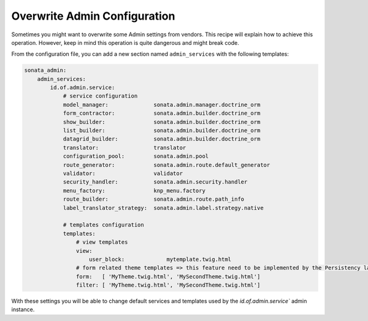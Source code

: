 Overwrite Admin Configuration
=============================

Sometimes you might want to overwrite some Admin settings from vendors.
This recipe will explain how to achieve this operation. However, keep
in mind this operation is quite dangerous and might break code.

From the configuration file, you can add a new section named ``admin_services``
with the following templates:

.. code-block:: yaml

    sonata_admin:
        admin_services:
            id.of.admin.service:
                # service configuration
                model_manager:              sonata.admin.manager.doctrine_orm
                form_contractor:            sonata.admin.builder.doctrine_orm
                show_builder:               sonata.admin.builder.doctrine_orm
                list_builder:               sonata.admin.builder.doctrine_orm
                datagrid_builder:           sonata.admin.builder.doctrine_orm
                translator:                 translator
                configuration_pool:         sonata.admin.pool
                route_generator:            sonata.admin.route.default_generator
                validator:                  validator
                security_handler:           sonata.admin.security.handler
                menu_factory:               knp_menu.factory
                route_builder:              sonata.admin.route.path_info
                label_translator_strategy:  sonata.admin.label.strategy.native

                # templates configuration
                templates:
                    # view templates
                    view:
                        user_block:             mytemplate.twig.html
                    # form related theme templates => this feature need to be implemented by the Persistency layer of each Admin Bundle
                    form:   [ 'MyTheme.twig.html', 'MySecondTheme.twig.html']
                    filter: [ 'MyTheme.twig.html', 'MySecondTheme.twig.html']


With these settings you will be able to change default services and templates used by the `id.of.admin.service`` admin instance.
